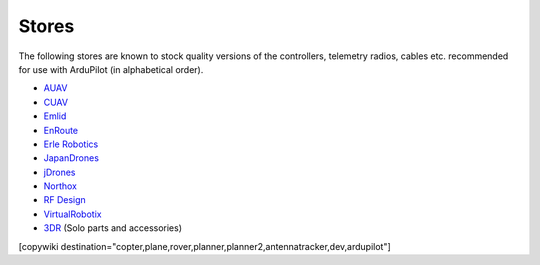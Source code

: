 .. _stores:

======
Stores
======

The following stores are known to stock quality versions of the controllers, telemetry radios, cables etc. 
recommended for use with ArduPilot (in alphabetical order).

* `AUAV <http://www.auav.co/>`__
* `CUAV <http://www.cuav.net>`__
* `Emlid <https://emlid.com/shop/>`__
* `EnRoute <http://www.enroute.co.jp/>`__
* `Erle Robotics <https://erlerobotics.com/>`__ 
* `JapanDrones <http://japandrones.com/>`__
* `jDrones <http://store.jdrones.com/>`__
* `Northox <https://northox.myshopify.com/>`__
* `RF Design <http://store.rfdesign.com.au/>`__
* `VirtualRobotix <http://www.virtualrobotix.it/index.php/en/shop>`__
* `3DR <https://store.3dr.com/>`__ (Solo parts and accessories)


[copywiki destination="copter,plane,rover,planner,planner2,antennatracker,dev,ardupilot"]
